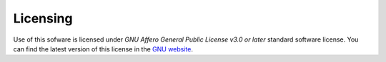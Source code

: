 Licensing
=========

Use of this sofware is licensed under *GNU Affero General Public License v3.0 or later* standard software license. You can find the latest version of this license in the `GNU website <https://www.gnu.org/licenses/agpl-3.0.txt>`_.